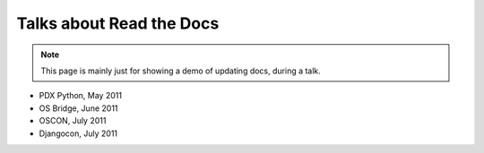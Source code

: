 Talks about Read the Docs
=========================

.. note:: This page is mainly just for showing a demo of updating docs, during a talk.

* PDX Python, May 2011
* OS Bridge, June 2011
* OSCON, July 2011
* Djangocon, July 2011

